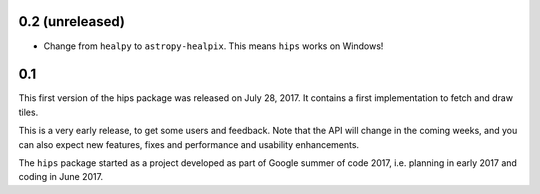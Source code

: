 0.2 (unreleased)
----------------

- Change from ``healpy`` to ``astropy-healpix``. This means ``hips`` works on Windows!

0.1
---

This first version of the hips package was released on July 28, 2017.
It contains a first implementation to fetch and draw tiles.

This is a very early release, to get some users and feedback.
Note that the API will change in the coming weeks,
and you can also expect new features, fixes and performance and usability enhancements.

The ``hips`` package started as a project developed as part of
Google summer of code 2017, i.e. planning in early 2017 and
coding in June 2017.
